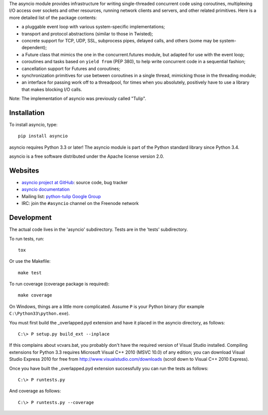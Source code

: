 The asyncio module provides infrastructure for writing single-threaded
concurrent code using coroutines, multiplexing I/O access over sockets and
other resources, running network clients and servers, and other related
primitives.  Here is a more detailed list of the package contents:

* a pluggable event loop with various system-specific implementations;

* transport and protocol abstractions (similar to those in Twisted);

* concrete support for TCP, UDP, SSL, subprocess pipes, delayed calls, and
  others (some may be system-dependent);

* a Future class that mimics the one in the concurrent.futures module, but
  adapted for use with the event loop;

* coroutines and tasks based on ``yield from`` (PEP 380), to help write
  concurrent code in a sequential fashion;

* cancellation support for Futures and coroutines;

* synchronization primitives for use between coroutines in a single thread,
  mimicking those in the threading module;

* an interface for passing work off to a threadpool, for times when you
  absolutely, positively have to use a library that makes blocking I/O calls.

Note: The implementation of asyncio was previously called "Tulip".


Installation
============

To install asyncio, type::

    pip install asyncio

asyncio requires Python 3.3 or later! The asyncio module is part of the Python
standard library since Python 3.4.

asyncio is a free software distributed under the Apache license version 2.0.


Websites
========

* `asyncio project at GitHub <https://github.com/python/asyncio>`_: source
  code, bug tracker
* `asyncio documentation <https://docs.python.org/dev/library/asyncio.html>`_
* Mailing list: `python-tulip Google Group
  <https://groups.google.com/forum/?fromgroups#!forum/python-tulip>`_
* IRC: join the ``#asyncio`` channel on the Freenode network


Development
===========

The actual code lives in the 'asyncio' subdirectory. Tests are in the 'tests'
subdirectory.

To run tests, run::

    tox

Or use the Makefile::

    make test

To run coverage (coverage package is required)::

    make coverage

On Windows, things are a little more complicated.  Assume ``P`` is your
Python binary (for example ``C:\Python33\python.exe``).

You must first build the _overlapped.pyd extension and have it placed
in the asyncio directory, as follows::

    C:\> P setup.py build_ext --inplace

If this complains about vcvars.bat, you probably don't have the
required version of Visual Studio installed.  Compiling extensions for
Python 3.3 requires Microsoft Visual C++ 2010 (MSVC 10.0) of any
edition; you can download Visual Studio Express 2010 for free from
http://www.visualstudio.com/downloads (scroll down to Visual C++ 2010
Express).

Once you have built the _overlapped.pyd extension successfully you can
run the tests as follows::

    C:\> P runtests.py

And coverage as follows::

    C:\> P runtests.py --coverage
